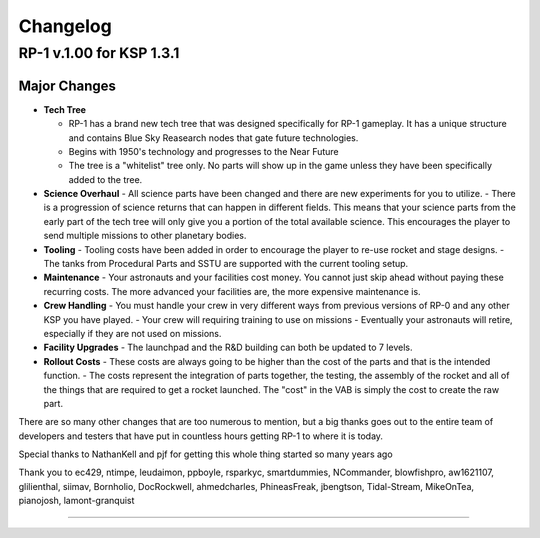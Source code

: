 .. _/doc/changelog:

Changelog
=========

RP-1 v.1.00 for KSP 1.3.1
-------------------------

Major Changes
^^^^^^^^^^^^^
- **Tech Tree**
  
  - RP-1 has a brand new tech tree that was designed specifically for RP-1 gameplay. It has a unique structure and contains Blue Sky Reasearch nodes that gate future technologies.
  - Begins with 1950's technology and progresses to the Near Future
  - The tree is a "whitelist" tree only. No parts will show up in the game unless they have been specifically added to the tree.
- **Science Overhaul**
  - All science parts have been changed and there are new experiments for you to utilize.
  - There is a progression of science returns that can happen in different fields. This means that your science parts from the early part of the tech tree will only give you a portion of the total available science. This encourages the player to send multiple missions to other planetary bodies.
- **Tooling**
  - Tooling costs have been added in order to encourage the player to re-use rocket and stage designs.
  - The tanks from Procedural Parts and SSTU are supported with the current tooling setup.
- **Maintenance**
  - Your astronauts and your facilities cost money. You cannot just skip ahead without paying these recurring costs. The more advanced your facilities are, the more expensive maintenance is.
- **Crew Handling**
  - You must handle your crew in very different ways from previous versions of RP-0 and any other KSP you have played.
  - Your crew will requiring training to use on missions
  - Eventually your astronauts will retire, especially if they are not used on missions.
- **Facility Upgrades**
  - The launchpad and the R&D building can both be updated to 7 levels.
- **Rollout Costs**
  - These costs are always going to be higher than the cost of the parts and that is the intended function.
  - The costs represent the integration of parts together, the testing, the assembly of the rocket and all of the things that are required to get a rocket launched. The "cost" in the VAB is simply the cost to create the raw part.

There are so many other changes that are too numerous to mention, but a big thanks goes out to the entire team of developers and testers that have put in countless hours getting RP-1 to where it is today.

Special thanks to NathanKell and pjf for getting this whole thing started so many years ago

Thank you to ec429, ntimpe, leudaimon, ppboyle, rsparkyc, smartdummies, NCommander, blowfishpro, aw1621107, glilienthal, siimav, Bornholio, DocRockwell, ahmedcharles, PhineasFreak, jbengtson, Tidal-Stream, MikeOnTea, pianojosh, lamont-granquist

---------

